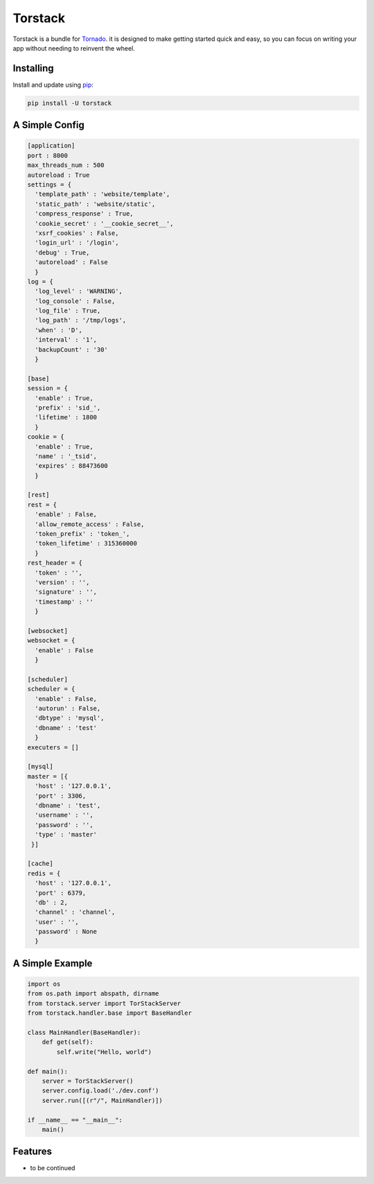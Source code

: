 Torstack
========

.. image:: https://travis-ci.org/longniao/torstack.svg
    :target: https://travis-ci.org/longniao/torstack
    :alt: Travis CI

.. image:: https://img.shields.io/pypi/v/torstack.svg
    :target: https://pypi.python.org/pypi/torstack/
    :alt: Latest Version

.. image:: https://img.shields.io/pypi/wheel/torstack.svg
    :target: https://pypi.python.org/pypi/torstack/

.. image:: https://img.shields.io/pypi/pyversions/torstack.svg
    :target: https://pypi.python.org/pypi/torstack/

.. image:: https://img.shields.io/pypi/l/torstack.svg
    :target: https://pypi.python.org/pypi/torstack/


Torstack is a bundle for `Tornado`_. it is designed to make getting started quick and easy, so you can focus on writing your app without needing to reinvent the wheel.


Installing
----------

Install and update using `pip`_:

.. code-block:: text

    pip install -U torstack


A Simple Config
-------------

.. code-block:: python

    [application]
    port : 8000
    max_threads_num : 500
    autoreload : True
    settings = {
      'template_path' : 'website/template',
      'static_path' : 'website/static',
      'compress_response' : True,
      'cookie_secret' : '__cookie_secret__',
      'xsrf_cookies' : False,
      'login_url' : '/login',
      'debug' : True,
      'autoreload' : False
      }
    log = {
      'log_level' : 'WARNING',
      'log_console' : False,
      'log_file' : True,
      'log_path' : '/tmp/logs',
      'when' : 'D',
      'interval' : '1',
      'backupCount' : '30'
      }

    [base]
    session = {
      'enable' : True,
      'prefix' : 'sid_',
      'lifetime' : 1800
      }
    cookie = {
      'enable' : True,
      'name' : '_tsid',
      'expires' : 88473600
      }

    [rest]
    rest = {
      'enable' : False,
      'allow_remote_access' : False,
      'token_prefix' : 'token_',
      'token_lifetime' : 315360000
      }
    rest_header = {
      'token' : '',
      'version' : '',
      'signature' : '',
      'timestamp' : ''
      }

    [websocket]
    websocket = {
      'enable' : False
      }

    [scheduler]
    scheduler = {
      'enable' : False,
      'autorun' : False,
      'dbtype' : 'mysql',
      'dbname' : 'test'
      }
    executers = []

    [mysql]
    master = [{
      'host' : '127.0.0.1',
      'port' : 3306,
      'dbname' : 'test',
      'username' : '',
      'password' : '',
      'type' : 'master'
     }]

    [cache]
    redis = {
      'host' : '127.0.0.1',
      'port' : 6379,
      'db' : 2,
      'channel' : 'channel',
      'user' : '',
      'password' : None
      }


A Simple Example
-------------

.. code-block:: python

    import os
    from os.path import abspath, dirname
    from torstack.server import TorStackServer
    from torstack.handler.base import BaseHandler

    class MainHandler(BaseHandler):
        def get(self):
            self.write("Hello, world")

    def main():
        server = TorStackServer()
        server.config.load('./dev.conf')
        server.run([(r"/", MainHandler)])

    if __name__ == "__main__":
        main()


Features
--------

* to be continued


.. _Tornado: http://www.tornadoweb.org
.. _pip: https://pip.pypa.io/en/stable/quickstart/
